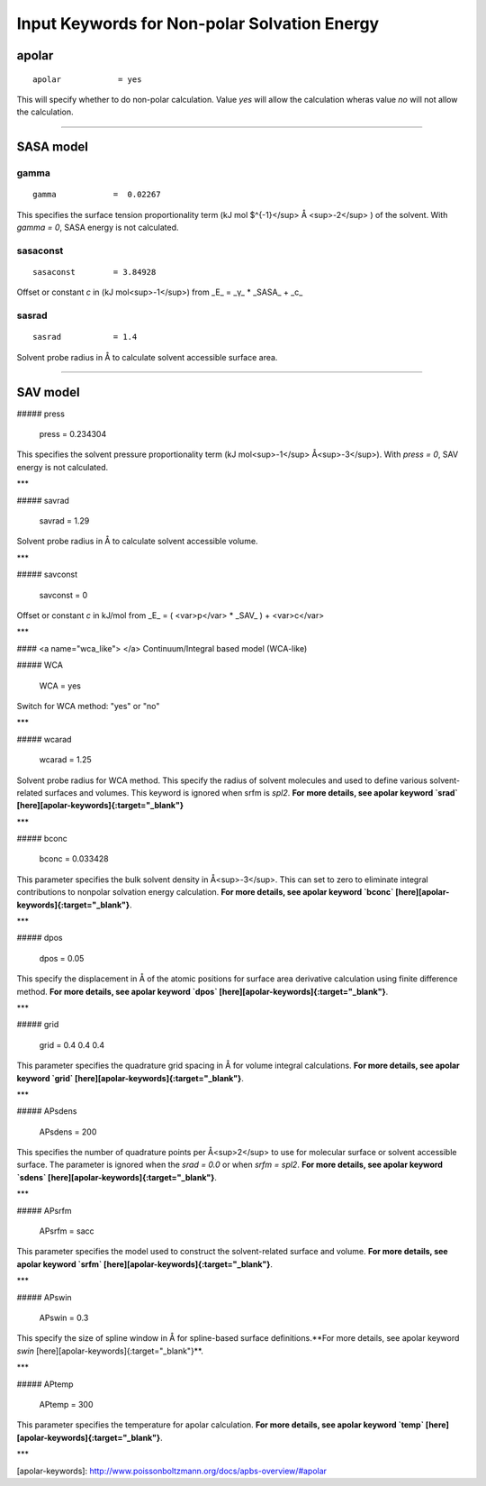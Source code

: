 Input Keywords for Non-polar Solvation Energy
=============================================

apolar
------

::
    
    apolar            = yes


This will specify whether to do non-polar calculation. Value `yes` will allow the calculation wheras value `no` will not allow the calculation.

----

SASA model
----------

gamma
~~~~~

::

    gamma            =  0.02267

This specifies the surface tension proportionality term (kJ mol $^{-1}</sup> Å <sup>-2</sup> ) of the solvent. With `gamma = 0`, SASA energy is not calculated.


sasaconst
~~~~~~~~~

::

    sasaconst        = 3.84928

Offset or constant `c` in (kJ mol<sup>-1</sup>) from _E_ =  _γ_ * _SASA_ + _c_

sasrad
~~~~~~

::

    sasrad           = 1.4

Solvent probe radius in Å to calculate solvent accessible surface area.


----

SAV model
---------


##### press

    press            = 0.234304

This specifies the solvent pressure proportionality term (kJ mol<sup>-1</sup> Å<sup>-3</sup>). With `press = 0`, SAV energy is not calculated.

***

##### savrad

    savrad           = 1.29

Solvent probe radius in Å to calculate solvent accessible volume.

***

##### savconst

    savconst         = 0

Offset or constant `c` in kJ/mol from _E_ = ( <var>p</var> * _SAV_ ) + <var>c</var>

***

#### <a name="wca_like"> </a> Continuum/Integral based model (WCA-like)

##### WCA

    WCA              = yes

Switch for WCA method: "yes" or "no"

***

##### wcarad

    wcarad           = 1.25

Solvent probe radius for WCA method. This specify the radius of solvent molecules and used to define various solvent-related surfaces and volumes. This keyword is ignored when srfm is `spl2`. **For more details, see apolar keyword `srad` [here][apolar-keywords]{:target="_blank"}**

***

##### bconc

    bconc            =  0.033428

This parameter specifies the bulk solvent density in Å<sup>-3</sup>.   This can set to zero to eliminate integral contributions to nonpolar solvation energy calculation. **For more details, see apolar keyword `bconc` [here][apolar-keywords]{:target="_blank"}**.

***

##### dpos

    dpos             = 0.05

This specify the displacement in Å of the atomic positions for surface area derivative calculation using finite difference method. **For more details, see apolar keyword `dpos` [here][apolar-keywords]{:target="_blank"}**.

***

##### grid

    grid             = 0.4 0.4 0.4

This parameter specifies the quadrature grid spacing in Å for volume integral calculations. **For more details, see apolar keyword `grid` [here][apolar-keywords]{:target="_blank"}**.

***

##### APsdens

    APsdens          = 200

This specifies the number of quadrature points per Å<sup>2</sup>  to use for molecular surface or solvent accessible surface. The parameter is ignored when the `srad = 0.0` or when `srfm = spl2`. **For more details, see apolar keyword `sdens` [here][apolar-keywords]{:target="_blank"}**.

***

##### APsrfm

    APsrfm           = sacc

This parameter specifies the model used to construct the solvent-related surface and volume. **For more details, see apolar keyword `srfm` [here][apolar-keywords]{:target="_blank"}**.

***

##### APswin

    APswin           = 0.3

This specify the size of spline window in Å for  spline-based surface definitions.**For more details, see apolar keyword `swin` [here][apolar-keywords]{:target="_blank"}**.

***

##### APtemp

    APtemp           = 300 

This parameter specifies the temperature for apolar calculation. **For more details, see apolar keyword `temp` [here][apolar-keywords]{:target="_blank"}**.

***


[apolar-keywords]: http://www.poissonboltzmann.org/docs/apbs-overview/#apolar